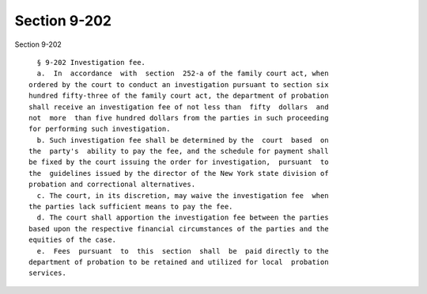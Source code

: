 Section 9-202
=============

Section 9-202 ::    
        
     
        § 9-202 Investigation fee.
        a.  In  accordance  with  section  252-a of the family court act, when
      ordered by the court to conduct an investigation pursuant to section six
      hundred fifty-three of the family court act, the department of probation
      shall receive an investigation fee of not less than  fifty  dollars  and
      not  more  than five hundred dollars from the parties in such proceeding
      for performing such investigation.
        b. Such investigation fee shall be determined by the  court  based  on
      the  party's  ability to pay the fee, and the schedule for payment shall
      be fixed by the court issuing the order for investigation,  pursuant  to
      the  guidelines issued by the director of the New York state division of
      probation and correctional alternatives.
        c. The court, in its discretion, may waive the investigation fee  when
      the parties lack sufficient means to pay the fee.
        d. The court shall apportion the investigation fee between the parties
      based upon the respective financial circumstances of the parties and the
      equities of the case.
        e.  Fees  pursuant  to  this  section  shall  be  paid directly to the
      department of probation to be retained and utilized for local  probation
      services.
    
    
    
    
    
    
    